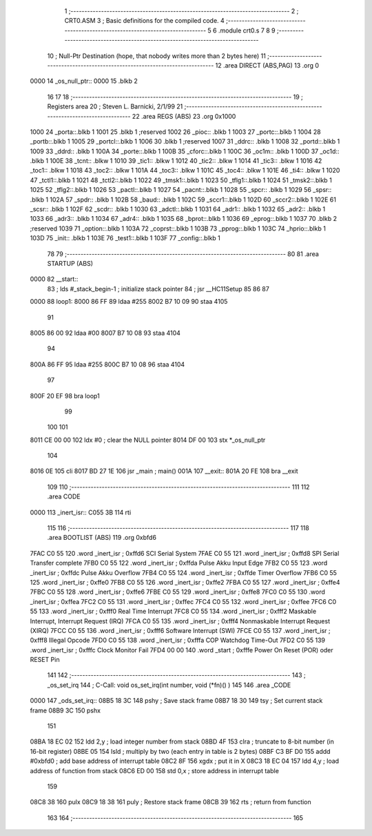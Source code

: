                              1 ;-------------------------------------------------------------------------------
                              2 ; CRT0.ASM
                              3 ; Basic definitions for the compiled code.
                              4 ;-------------------------------------------------------------------------------
                              5 
                              6    .module crt0.s
                              7 
                              8 
                              9 ;-------------------------------------------------------------------------------
                             10 ; Null-Ptr Destination (hope, that nobody writes more than 2 bytes here)
                             11 ;-------------------------------------------------------------------------------
                             12    .area   DIRECT (ABS,PAG)
                             13    .org  0
   0000                      14 _os_null_ptr::
   0000                      15 	.blkb 2
                             16 
                             17 
                             18 ;-------------------------------------------------------------------------------
                             19 ; Registers area
                             20 ;   Steven L. Barnicki, 2/1/99
                             21 ;-------------------------------------------------------------------------------
                             22    .area   REGS (ABS)
                             23 	.org  0x1000
   1000                      24 _porta::.blkb 1
   1001                      25 	.blkb 1         ;reserved
   1002                      26 _pioc:: .blkb 1
   1003                      27 _portc::.blkb 1
   1004                      28 _portb::.blkb 1
   1005                      29 _portcl::.blkb 1
   1006                      30 	.blkb 1         ;reserved
   1007                      31 _ddrc:: .blkb 1
   1008                      32 _portd::.blkb 1
   1009                      33 _ddrd:: .blkb 1
   100A                      34 _porte::.blkb 1
   100B                      35 _cforc::.blkb 1
   100C                      36 _oc1m:: .blkb 1
   100D                      37 _oc1d:: .blkb 1
   100E                      38 _tcnt:: .blkw 1
   1010                      39 _tic1:: .blkw 1
   1012                      40 _tic2:: .blkw 1
   1014                      41 _tic3:: .blkw 1
   1016                      42 _toc1:: .blkw 1
   1018                      43 _toc2:: .blkw 1
   101A                      44 _toc3:: .blkw 1
   101C                      45 _toc4:: .blkw 1
   101E                      46 _ti4::  .blkw 1
   1020                      47 _tctl1::.blkb 1
   1021                      48 _tctl2::.blkb 1
   1022                      49 _tmsk1::.blkb 1
   1023                      50 _tflg1::.blkb 1
   1024                      51 _tmsk2::.blkb 1
   1025                      52 _tflg2::.blkb 1
   1026                      53 _pactl::.blkb 1
   1027                      54 _pacnt::.blkb 1
   1028                      55 _spcr:: .blkb 1
   1029                      56 _spsr:: .blkb 1
   102A                      57 _spdr:: .blkb 1
   102B                      58 _baud:: .blkb 1
   102C                      59 _sccr1::.blkb 1
   102D                      60 _sccr2::.blkb 1
   102E                      61 _scsr:: .blkb 1
   102F                      62 _scdr:: .blkb 1
   1030                      63 _adctl::.blkb 1
   1031                      64 _adr1:: .blkb 1
   1032                      65 _adr2:: .blkb 1
   1033                      66 _adr3:: .blkb 1
   1034                      67 _adr4:: .blkb 1
   1035                      68 _bprot::.blkb 1
   1036                      69 _eprog::.blkb 1
   1037                      70 	.blkb 2	;reserved
   1039                      71 _option::.blkb 1
   103A                      72 _coprst::.blkb 1
   103B                      73 _pprog::.blkb 1
   103C                      74 _hprio::.blkb 1
   103D                      75 _init:: .blkb 1
   103E                      76 _test1::.blkb 1
   103F                      77 _config::.blkb 1
                             78 
                             79 ;-------------------------------------------------------------------------------
                             80 
                             81 .area   STARTUP      (ABS)
   0000                      82 __start::
                             83 ;         lds  #_stack_begin-1   ; initialize stack pointer
                             84 ;         jsr  __HC11Setup
                             85 
                             86 
                             87 
   0000                      88 loop1:
   8000 86 FF                89          ldaa    #255
   8002 B7 10 09             90          staa    4105
                             91 
   8005 86 00                92          ldaa    #00
   8007 B7 10 08             93          staa    4104
                             94 
   800A 86 FF                95          ldaa    #255
   800C B7 10 08             96          staa    4104
                             97 
   800F 20 EF                98          bra     loop1
                             99 
                            100 
                            101 
   8011 CE 00 00            102          ldx     #0                 ; clear the NULL pointer
   8014 DF 00               103          stx     *_os_null_ptr
                            104 
   8016 0E                  105          cli
   8017 BD 27 1E            106 			jsr     _main              ; main()
   001A                     107 __exit::
   801A 20 FE               108          bra     __exit
                            109 
                            110 ;-------------------------------------------------------------------------------
                            111 
                            112       .area CODE
   0000                     113 _inert_isr::
   C055 3B                  114          rti
                            115 
                            116 ;-------------------------------------------------------------------------------
                            117 
                            118 .area   BOOTLIST     (ABS)
                            119 .org    0xbfd6
   7FAC C0 55               120 .word   _inert_isr           ; 0xffd6  SCI Serial System
   7FAE C0 55               121 .word   _inert_isr           ; 0xffd8  SPI Serial Transfer complete
   7FB0 C0 55               122 .word   _inert_isr           ; 0xffda  Pulse Akku Input Edge
   7FB2 C0 55               123 .word   _inert_isr           ; 0xffdc  Pulse Akku Overflow
   7FB4 C0 55               124 .word   _inert_isr           ; 0xffde  Timer Overflow
   7FB6 C0 55               125 .word   _inert_isr           ; 0xffe0
   7FB8 C0 55               126 .word   _inert_isr           ; 0xffe2
   7FBA C0 55               127 .word   _inert_isr           ; 0xffe4
   7FBC C0 55               128 .word   _inert_isr           ; 0xffe6
   7FBE C0 55               129 .word   _inert_isr           ; 0xffe8
   7FC0 C0 55               130 .word   _inert_isr           ; 0xffea
   7FC2 C0 55               131 .word   _inert_isr           ; 0xffec
   7FC4 C0 55               132 .word   _inert_isr           ; 0xffee
   7FC6 C0 55               133 .word   _inert_isr           ; 0xfff0  Real Time Interrupt
   7FC8 C0 55               134 .word   _inert_isr           ; 0xfff2  Maskable Interrupt, Interrupt Request (IRQ)
   7FCA C0 55               135 .word   _inert_isr           ; 0xfff4  Nonmaskable Interrupt Request (XIRQ)
   7FCC C0 55               136 .word   _inert_isr           ; 0xfff6  Software Interrupt (SWI)
   7FCE C0 55               137 .word   _inert_isr           ; 0xfff8  Illegal Opcode
   7FD0 C0 55               138 .word   _inert_isr           ; 0xfffa  COP Watchdog Time-Out
   7FD2 C0 55               139 .word   _inert_isr           ; 0xfffc  Clock Monitor Fail
   7FD4 00 00               140 .word   _start               ; 0xfffe  Power On Reset (POR) oder RESET Pin
                            141 
                            142 ;-------------------------------------------------------------------------------
                            143 ; _os_set_irq
                            144 ; C-Call: void os_set_irq(int number, void (*fn)() )
                            145 
                            146 .area  _CODE
   0000                     147 _ods_set_irq::
   08B5 18 3C               148 			pshy  ; Save stack frame
   08B7 18 30               149 			tsy   ; Set current stack frame
   08B9 3C                  150 			pshx
                            151 
   08BA 18 EC 02            152          ldd   2,y       ; load integer number from stack
   08BD 4F                  153          clra            ; truncate to 8-bit number (in 16-bit register)
   08BE 05                  154          lsld            ; multiply by two (each entry in table is 2 bytes)
   08BF C3 BF D0            155          addd  #0xbfd0   ; add base address of interrupt table
   08C2 8F                  156          xgdx            ; put it in X
   08C3 18 EC 04            157          ldd   4,y       ; load address of function from stack
   08C6 ED 00               158          std   0,x       ; store address in interrupt table
                            159 
   08C8 38                  160          pulx
   08C9 18 38               161 			puly  ; Restore stack frame
   08CB 39                  162 			rts   ; return from function
                            163 
                            164 ;-------------------------------------------------------------------------------
                            165 
